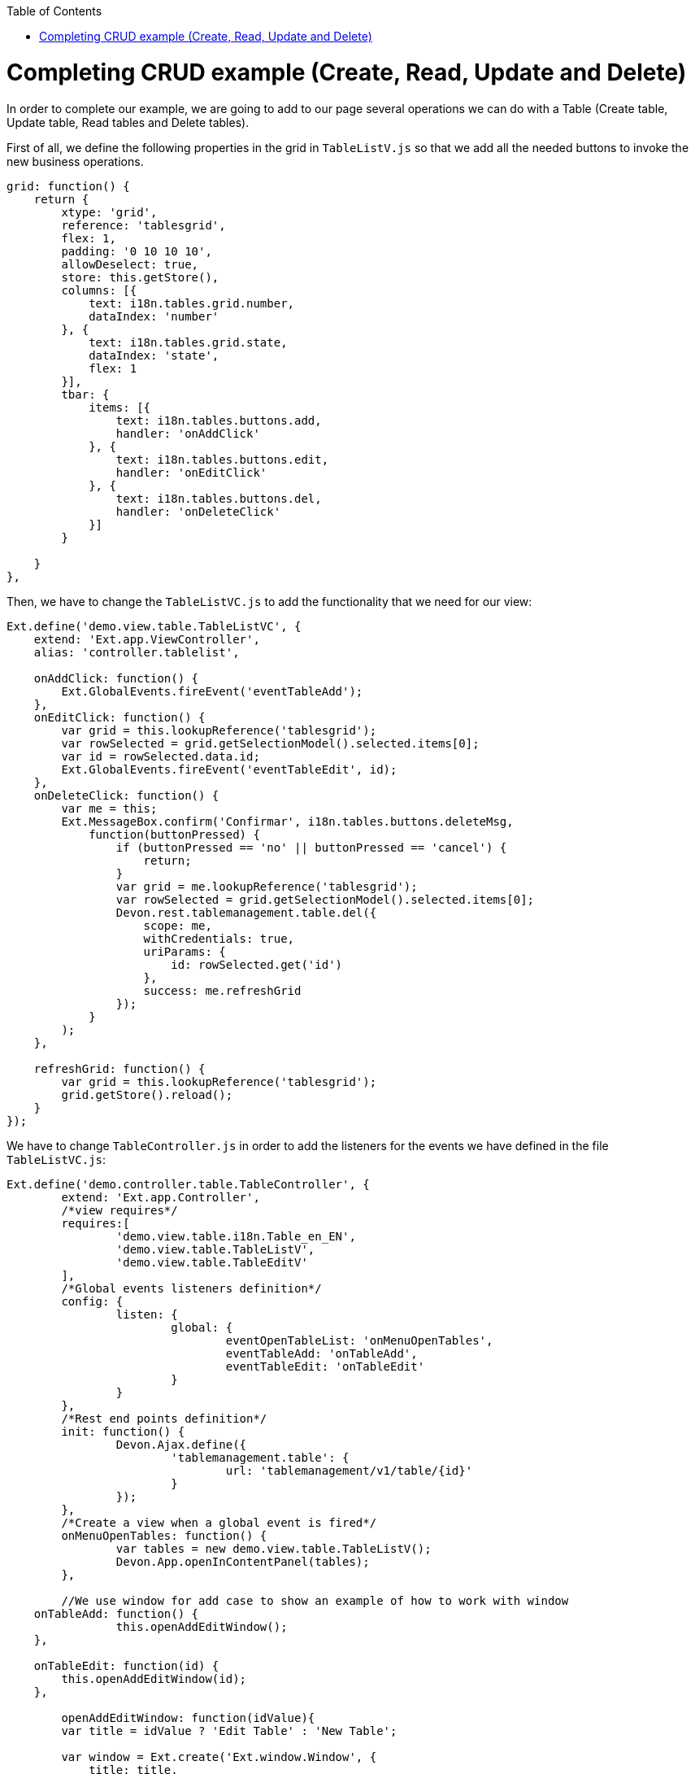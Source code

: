 :toc: macro
toc::[]

# Completing CRUD example (Create, Read, Update and Delete)

In order to complete our example, we are going to add to our page several operations we can do with a Table (Create table, Update table, Read tables and Delete tables).

First of all, we define the following properties in the grid in `TableListV.js` so that we add all the needed buttons to invoke the new business operations.

[source,javascript]
----
grid: function() {
    return {
        xtype: 'grid',
        reference: 'tablesgrid',
        flex: 1,
        padding: '0 10 10 10',
        allowDeselect: true,
        store: this.getStore(),
        columns: [{
            text: i18n.tables.grid.number,
            dataIndex: 'number'
        }, {
            text: i18n.tables.grid.state,
            dataIndex: 'state',
            flex: 1
        }],
        tbar: {
            items: [{
                text: i18n.tables.buttons.add,
                handler: 'onAddClick'
            }, {
                text: i18n.tables.buttons.edit,
                handler: 'onEditClick'
            }, {
                text: i18n.tables.buttons.del,
                handler: 'onDeleteClick'
            }]
        }

    }
},
----

Then, we have to change the `TableListVC.js` to add the functionality that we need for our view:

[source,javascript]
----
Ext.define('demo.view.table.TableListVC', {
    extend: 'Ext.app.ViewController',
    alias: 'controller.tablelist',

    onAddClick: function() {
        Ext.GlobalEvents.fireEvent('eventTableAdd');
    },
    onEditClick: function() {
        var grid = this.lookupReference('tablesgrid');
        var rowSelected = grid.getSelectionModel().selected.items[0];
        var id = rowSelected.data.id;
        Ext.GlobalEvents.fireEvent('eventTableEdit', id);
    },
    onDeleteClick: function() {
        var me = this;
        Ext.MessageBox.confirm('Confirmar', i18n.tables.buttons.deleteMsg,
            function(buttonPressed) {
                if (buttonPressed == 'no' || buttonPressed == 'cancel') {
                    return;
                }
                var grid = me.lookupReference('tablesgrid');
                var rowSelected = grid.getSelectionModel().selected.items[0];
                Devon.rest.tablemanagement.table.del({
                    scope: me,
                    withCredentials: true,
                    uriParams: {
                        id: rowSelected.get('id')
                    },
                    success: me.refreshGrid
                });
            }
        );
    },

    refreshGrid: function() {
        var grid = this.lookupReference('tablesgrid');
        grid.getStore().reload();
    }
});
----

We have to change `TableController.js` in order to add the listeners for the events we have defined in the file `TableListVC.js`:

[source,javascript]
----
Ext.define('demo.controller.table.TableController', {
	extend: 'Ext.app.Controller',
	/*view requires*/
	requires:[
		'demo.view.table.i18n.Table_en_EN',
		'demo.view.table.TableListV',
		'demo.view.table.TableEditV'
	],
	/*Global events listeners definition*/
	config: {
		listen: {
			global: {
				eventOpenTableList: 'onMenuOpenTables',
				eventTableAdd: 'onTableAdd',
				eventTableEdit: 'onTableEdit'
			}
		}
	},
	/*Rest end points definition*/
	init: function() {
		Devon.Ajax.define({
			'tablemanagement.table': {
				url: 'tablemanagement/v1/table/{id}'
			}
		});
	},
	/*Create a view when a global event is fired*/
	onMenuOpenTables: function() {
		var tables = new demo.view.table.TableListV();
		Devon.App.openInContentPanel(tables);
	},
	
	//We use window for add case to show an example of how to work with window
    onTableAdd: function() {
		this.openAddEditWindow();
    },

    onTableEdit: function(id) {
        this.openAddEditWindow(id);
    },
	
	openAddEditWindow: function(idValue){
        var title = idValue ? 'Edit Table' : 'New Table';
        
        var window = Ext.create('Ext.window.Window', {
            title: title,
            width: 400,
            layout: 'fit',
            closable:false,
            draggable:true,
            resizable:false,
            modal:true,
            items: [{
                xtype:'tableedit',
                params: {'id' : idValue}
            }],
            listeners: {
                scope: this,
                eventDone: 'closeWindow'
            }
        }).show();
    },

    closeWindow: function(window){
        window.close();
    }
});
----

Alter defining the Controller, we have to create the window for the addition and edition of the tables.   Create the page `TableEditV.js` in `app/view/table`:

[source,javascript]
----
Ext.define("demo.view.table.TableEditV", {
	extend: "Ext.panel.Panel",
	alias: 'widget.tableedit',
	requires: [
		'Ext.grid.Panel',
		'demo.view.table.TableEditVC'
	],
	controller: "table-edit-controller",
	initComponent: function() {
		Ext.apply(this, {
		items : [
			this.formpanel()
		]
		});
		this.callParent(arguments);
	},
	
	formpanel : function(){
		return {
			xtype:'form',
			reference:'panel',
			defaults:{ margin : 5 },
			items : [{
				xtype:'hiddenfield',
				reference:'id',
				name: 'id'
			},{
				xtype:'numberfield',
				reference:'number',
				fieldLabel:i18n.tableEdit.number,
				tabIndex:1,
				minValue:1,
				name: 'number'
			},{
				xtype:'combo',
				reference:'state',
				fieldLabel:i18n.tableEdit.state,
				tabIndex:2,
				queryMode: 'local',
				displayField: 'code',
				valueField: 'code',
				name: 'state',
				store: this.getStore()
			},{
				xtype:'hiddenfield',
				reference:'modificationCounter',
				name: 'modificationCounter'
			}],
			bbar: [
				'->', {
					text: i18n.tableEdit.submit,
					handler: 'onTableEditSubmit'
				}, {
					text: i18n.tableEdit.cancel,
					handler: 'onTableEditCancel'
				}
			]
		}
	},
	
	getStore: function(){
		return Ext.create('Ext.data.Store', {
					fields: ['code'],
					data:[
						{'code':'FREE'},
						{'code':'OCCUPIED'},
						{'code':'RESERVED'}
					]
				});
	}
});
----

As we have created a view, we will need to create the ViewController related to the view.

This View Controller is defining the actions to perform when the submit or cancel button is pressed. Also, it is responsible for getting the data for a table if it is an edit operation.

Create the file `TableEditVC.js` in the path `app/view/table/`:

[source,javascript]
----
Ext.define('demo.view.table.TableEditVC', {
	extend: 'Ext.app.ViewController',
	alias: 'controller.table-edit-controller',
	control: {
		'#': {
			afterrender: 'onAfterRender'
		}
	},
	onTableEditSubmit: function() {
		var form = this.lookupReference('panel');
		var params = form.getValues();
		Devon.rest.tablemanagement.table.post({
			scope: this,
			jsonData : params,
			success: function(){
				//Fire close event
				var parent =  this.getView().up();
				
				//If window we fire event
				if(parent.xtype=='window'){
					parent.fireEvent('eventDone', parent);
				}
				//If tabpanel, we close the tab
				else{
					this.getView().close();
				}
			}
		});
	},
	onTableEditCancel: function() {
		this.tableEditClose();
	},
	onAfterRender: function(view) {
		var parentParams = view.params || {};
		if(parentParams.id){
			var form = this.lookupReference('panel');
			
			Devon.rest.tablemanagement.table.get({
				scope: this,
				uriParams: {
					id: parentParams.id
				},
				success: function(result, options){
					var formId = this.lookupReference('id');
					formId.setValue(result.id);
					var formNumber = this.lookupReference('number');
					formNumber.setValue(result.number);
					var formState = this.lookupReference('state');
					formState.setValue(result.state);
                                 var formModificationCounter = this.lookupReference('modificationCounter');
   	             	formModificationCounter.setValue(result.modificationCounter);
				}
			});
		}
	},

    tableEditClose: function() {
		var parent =  this.getView().up();
        	//If window we fire event
		if(parent.xtype=='window'){
			parent.fireEvent('eventDone', parent);
		}
    }
});
----

After this, we have to complete our bundle of messages for completing the CRUD.  So, we edit `demo.view.table.i18n.Table_en_EN`:

[source,javascript]
----
Ext.define('demo.view.table.i18n.Table_en_EN',{
	extend:'Devon.I18nBundle',
	singleton:true,
	i18n:{
		tables: {
			title: 'Tables',
			html:'List of tables for the restaurant demo',
			grid: {
				number: 'NUMBER',
				state: 'STATE'
			},
			buttons: {
				add: 'Add',
				edit: 'Edit',
				del: 'Delete',
				deleteMsg: 'Are you sure you want to delete this Table?'				}
		},
		tableEdit:{
			number:'Number',
			state:'State',
			submit:'Submit',
			cancel:'Cancel'
		}
	}
});
----

Finally, we should edit our `TableM.js` to add a new field `modificationCounter`.   This is because the business operation needs this field to find out if it is a new value or an updated one.   This field gives us information about how many times a record has been modified:

[source,javascript]
----
Ext.define('demo.model.table.TableM', {
	extend: 'Ext.data.Model',
	fields: [
		{ name: 'id', type: 'int' },
		{ name: 'number', type: 'int', allowNull: true },
		{ name: 'state', type: 'auto' },
		{ name: 'modificationCounter', type: 'int', allowNull: true}
	]
});
----

Navigate to our application in the browser and check the result of the changes

Now, we can see that we have three new buttons above our grid:

image::images/client-gui-sencha/gridCRUD.PNG[Grid CRUD,width="450", link="https://github.com/devonfw/devon-guide/wiki/images/client-gui-sencha/gridCRUD.PNG"]

If we click the `Add` button, the application will open a new window:

image::images/client-gui-sencha/addCRUD.PNG[Add CRUD,width="450", link="https://github.com/devonfw/devon-guide/wiki/images/client-gui-sencha/addCRUD.PNG"]

If we select a record from the grid and we click the `Edit` button:

image::images/client-gui-sencha/editCRUD.PNG[Edit CRUD,width="450", link="https://github.com/devonfw/devon-guide/wiki/images/client-gui-sencha/editCRUD.PNG"]

If we select a record from the grid and we click the `Delete` button:

image::images/client-gui-sencha/deleteCRUD.PNG[Delete CRUD,width="450", link="https://github.com/devonfw/devon-guide/wiki/images/client-gui-sencha/deleteCRUD.PNG"]

If we try to delete a record from the grid we will obtain the following error:

image::images/client-gui-sencha/deleteCRUDerror.PNG[Delete CRUD error,width="450", link="https://github.com/devonfw/devon-guide/wiki/images/client-gui-sencha/deleteCRUDerror.PNG"]

This is because the user `waiter` does not have enough permission to do this functionality.

Instead of using this user, we can use the user `chief` for this purpose:

image::images/client-gui-sencha/chiefLogin.PNG[Chief Login,width="450", link="https://github.com/devonfw/devon-guide/wiki/images/client-gui-sencha/chiefLogin.PNG"]

Use the `chief` user and try to delete a record from the tables grid

Later we will see how to disable some buttons depending on the user that is connected in that moment.   With this we will be providing security to the application.

